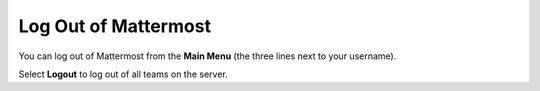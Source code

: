 Log Out of Mattermost
=====================

You can log out of Mattermost from the **Main Menu** (the three lines next to your username). 

Select **Logout** to log out of all teams on the server.